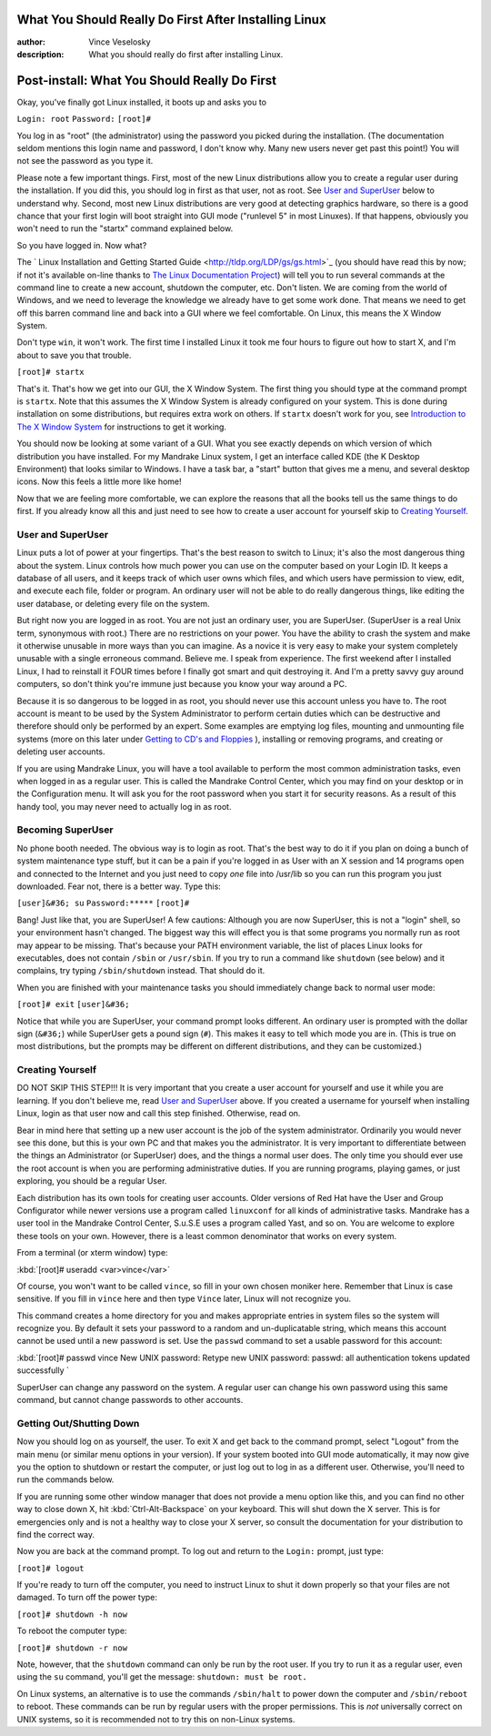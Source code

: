 

What You Should Really Do First After Installing Linux
================================================================================
:author: Vince Veselosky
:description: What you should really do first after installing Linux.

Post-install: What You Should Really Do First
================================================================================

Okay, you've finally got Linux installed, it boots up and asks you to

``Login: root``
``Password:``
``[root]#``

You log in as "root" (the administrator) using the password you picked during
the installation. (The documentation seldom mentions this login name
and password, I don't know why. Many new users never get past this
point!) You will not see the password as you type it.

Please note a few important things. First, most of the new Linux
distributions allow you to create a regular user during the
installation. If you did this, you should log in first as that user, not
as root. See `User and SuperUser <#user>`_ below to understand
why. Second, most new Linux distributions are very good at detecting
graphics hardware, so there is a good chance that your first login will
boot straight into GUI mode ("runlevel 5" in most Linuxes). If that
happens, obviously you won't need to run the "startx" command explained
below.

So you have logged in. Now what?

The `
Linux Installation and Getting Started Guide <http://tldp.org/LDP/gs/gs.html>`_ (you should have read
this by now; if not it's
available on-line thanks to `The Linux
Documentation Project <http://tldp.org>`_) will tell you to run several commands at the
command line to create a new account, shutdown the computer, etc. Don't
listen. We are coming from the world of Windows, and we need to leverage the
knowledge we already have to get some work done. That means we need to get off
this barren command line and back into a GUI where we feel comfortable. On
Linux, this means the X Window System.

Don't type ``win``, it won't work. The first time I installed Linux it
took me four hours to figure out how to start X, and I'm about to save you
that trouble.

``[root]# startx``

That's it. That's how we get into our GUI, the X Window System. The first
thing you should type at the command prompt is ``startx``. Note
that this assumes the X Window System is already configured on your 
system. This is done during installation on some distributions, but
requires extra work on others. If ``startx`` doesn't work for 
you, see `Introduction to The X Window System <x.html>`_ for 
instructions to get it working.

You should now be looking at some variant of a GUI. What you see exactly
depends on which version of which distribution you have installed. For my
Mandrake Linux system, I get an interface called KDE (the K Desktop
Environment) that looks similar to Windows. I have a task bar, a "start"
button that gives me a menu, and several desktop icons. Now this feels a 
little more like home!

Now that we are feeling more comfortable, we can explore the reasons that all
the books tell us the same things to do first. If you already know all this
and just need to see how to create a user account for yourself skip to `Creating Yourself <#creating>`_.

User and SuperUser
********************************************************************************

Linux puts a lot of power at your fingertips. That's the best reason to switch
to Linux; it's also the most dangerous thing about the system. Linux controls
how much power you can use on the computer based on your Login ID. It keeps a
database of all users, and it keeps track of which user owns which files, and
which users have permission to view, edit, and execute each file, folder or
program. An ordinary user will not be able to do really dangerous things, like
editing the user database, or deleting every file on the system.

But right now you are logged in as root. You are not just an ordinary user,
you are SuperUser. (SuperUser is a real Unix term, synonymous with root.)
There are no restrictions on your power. You have the ability to crash the
system and make it otherwise unusable in more ways than you can imagine. As a
novice it is very easy to make your system completely unusable with a single
erroneous command. Believe me. I speak from experience. The first weekend
after I installed Linux, I had to reinstall it FOUR times before I finally got
smart and quit destroying it. And I'm a pretty savvy guy around computers, so
don't think you're immune just because you know your way around a PC.

Because it is so dangerous to be logged in as root, you should never use this
account unless you have to. The root account is meant to be used by the System
Administrator to perform certain duties which can be destructive and therefore
should only be performed by an expert. Some examples are emptying log files,
mounting and unmounting file systems (more on this later under `Getting to CD's and Floppies <lx-mounting.html>`_ ), installing or
removing programs, and creating or deleting user accounts.

If you are using Mandrake Linux, you will have a tool available to
perform the most common administration tasks, even when logged in as a
regular user. This is called the Mandrake Control Center, which you may
find on your desktop or in the Configuration menu. It will ask you for
the root password when you start it for security reasons. As a result of
this handy tool, you may never need to actually log in as root.

Becoming SuperUser
********************************************************************************

No phone booth needed. The obvious way is to login as root. That's the best
way to do it if you plan on doing a bunch of system maintenance type stuff,
but it can be a pain if you're logged in as User with an X session and 14
programs open and connected to the Internet and you just need to copy
*one* file into /usr/lib so you can run this program you just downloaded.
Fear not, there is a better way. Type this:

``[user]&#36; su``
``Password:*****``
``[root]#``

Bang! Just like that, you are SuperUser! A few cautions: Although you are now
SuperUser, this is not a "login" shell, so your environment hasn't changed.
The biggest way this will effect you is that some programs you normally run as
root may appear to be missing. That's because your PATH environment variable,
the list of places Linux looks for executables, does not contain
``/sbin`` or ``/usr/sbin``. If you try to run a command like
``shutdown`` (see below) and it complains, try typing 
``/sbin/shutdown`` instead. That should do it.

When you are finished with your maintenance tasks you should immediately
change back to normal user mode:

``[root]# exit``
``[user]&#36;``

Notice that while you are SuperUser, your command prompt looks
different. An ordinary user is prompted with the dollar sign
(``&#36;``) while SuperUser gets a pound sign (``#``). This makes 
it easy to tell which mode you are in. (This is true on 
most distributions, but the prompts may be different on
different distributions, and they can be customized.)

Creating Yourself
********************************************************************************

DO NOT SKIP THIS STEP!!! It is very important that you create a user account
for yourself and use it while you are learning. If you don't believe me, read
`User and SuperUser <#user>`_ above. If you created a username
for yourself when installing Linux, login as that user now and call this
step finished. Otherwise, read on.

Bear in mind here that setting up a new user account is the job of 
the system administrator. Ordinarily you would never see this done,
but this is your own PC and that makes you the administrator. It is 
very important to differentiate between the things an Administrator 
(or SuperUser) does, and the things a normal user does. The only time 
you should ever use the root account is when you are performing 
administrative duties. If you are running programs, playing
games, or just exploring, you should be a regular User.

Each distribution has its own tools for creating user
accounts. Older versions of Red Hat have the User and Group
Configurator while newer versions use a program called
``linuxconf`` for all kinds of administrative tasks. Mandrake
has a user tool in the Mandrake Control Center, S.u.S.E uses a program
called Yast, and so on. You are welcome to explore
these tools on your own. However, there is a least common denominator 
that works on every system.

From a terminal (or xterm window) type:

:kbd:`[root]# useradd <var>vince</var>`

Of course, you won't want to be called ``vince``, so fill 
in your own chosen moniker here. Remember that Linux is case
sensitive. If you fill in ``vince`` here and then type 
``Vince`` later, Linux will not recognize you. 

This command creates a home directory for you and makes appropriate 
entries in system files so the system will recognize you. By default
it sets your password to a random and un-duplicatable string, which
means this account cannot be used until a new password is set. Use
the ``passwd`` command to set a usable password for this account:

:kbd:`[root]# passwd vince
New UNIX password:
Retype new UNIX password:
passwd: all authentication tokens updated successfully
`

SuperUser can change any password on the system. A regular user can 
change his own password using this same command, but cannot change
passwords to other accounts.

Getting Out/Shutting Down
********************************************************************************

Now you should log on as yourself, the user. To exit X and get back to the
command prompt, select "Logout" from the main menu (or similar menu
options in your version). If your system booted into GUI mode
automatically, it may now give you the option to shutdown or restart the
computer, or just log out to log in as a different user. Otherwise,
you'll need to run the commands below.

If you are running some other window manager that does not provide a menu
option like this, and you can find no other way to close down X, hit
:kbd:`Ctrl-Alt-Backspace` on your keyboard. This will shut down the X
server. This is for emergencies only and is not a healthy way to close 
your X server, so consult the documentation for your distribution to
find the correct way.

Now you are back at the command prompt. To log out and return to the
``Login:`` prompt, just type:

``[root]# logout``

If you're ready to turn off the computer, you need to instruct Linux
to shut it down properly so that your files are not damaged. To turn
off the power type:

``[root]# shutdown -h now``

To reboot the computer type:

``[root]# shutdown -r now``

Note, however, that the ``shutdown`` command can only be
run by the root user. If you try to run it as a regular user, even
using the ``su`` command, you'll get the message:
``shutdown: must be root.``

On Linux systems, an alternative is to use the commands 
``/sbin/halt`` to power down the computer and 
``/sbin/reboot`` to reboot. These commands can be run by
regular users with the proper permissions. This is *not* universally 
correct on UNIX systems, so it is recommended not to try this on
non-Linux systems.

